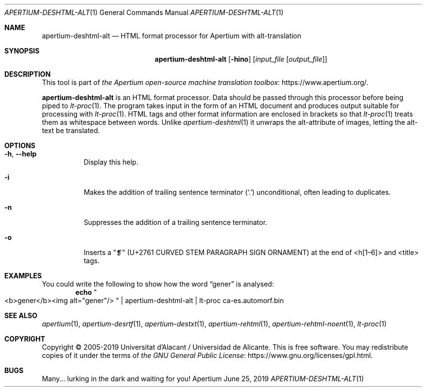 .Dd June 25, 2019
.Dt APERTIUM-DESHTML-ALT 1
.Os Apertium
.Sh NAME
.Nm apertium-deshtml-alt
.Nd HTML format processor for Apertium with alt-translation
.Sh SYNOPSIS
.Nm apertium-deshtml-alt
.Op Fl hino
.Op Ar input_file Op Ar output_file
.Sh DESCRIPTION
This tool is part of
.Lk https://www.apertium.org/ the Apertium open-source machine translation \
toolbox .
.Pp
.Nm apertium-deshtml-alt
is an HTML format processor.
Data should be passed through this processor before being piped to
.Xr lt-proc 1 .
The program takes input in the form of an HTML document
and produces output suitable for processing with
.Xr lt-proc 1 .
HTML tags and other format information are enclosed in brackets so that
.Xr lt-proc 1
treats them as whitespace between words.
Unlike
.Xr apertium-deshtml 1
it unwraps the alt-attribute of images, letting the alt-text be translated.
.Sh OPTIONS
.Bl -tag -width Ds
.It Fl h , Fl Fl help
Display this help.
.It Fl i
Makes the addition of trailing sentence terminator
.Pq Ql \&.
unconditional, often leading to duplicates.
.It Fl n
Suppresses the addition of a trailing sentence terminator.
.It Fl o
Inserts a "❡" (U+2761 CURVED STEM PARAGRAPH SIGN ORNAMENT) at the end of
<h[1\(en6]> and <title> tags.
.El
.Sh EXAMPLES
You could write the following to show how the word
.Dq gener
is analysed:
.Dl echo Qo <b>gener</b><img alt="gener"/> Qc | apertium-deshtml-alt | lt-proc ca-es.automorf.bin
.Sh SEE ALSO
.Xr apertium 1 ,
.Xr apertium-desrtf 1 ,
.Xr apertium-destxt 1 ,
.Xr apertium-rehtml 1 ,
.Xr apertium-rehtml-noent 1 ,
.Xr lt-proc 1
.Sh COPYRIGHT
Copyright \(co 2005-2019 Universitat d'Alacant / Universidad de Alicante.
This is free software.
You may redistribute copies of it under the terms of
.Lk https://www.gnu.org/licenses/gpl.html the GNU General Public License .
.Sh BUGS
Many... lurking in the dark and waiting for you!
